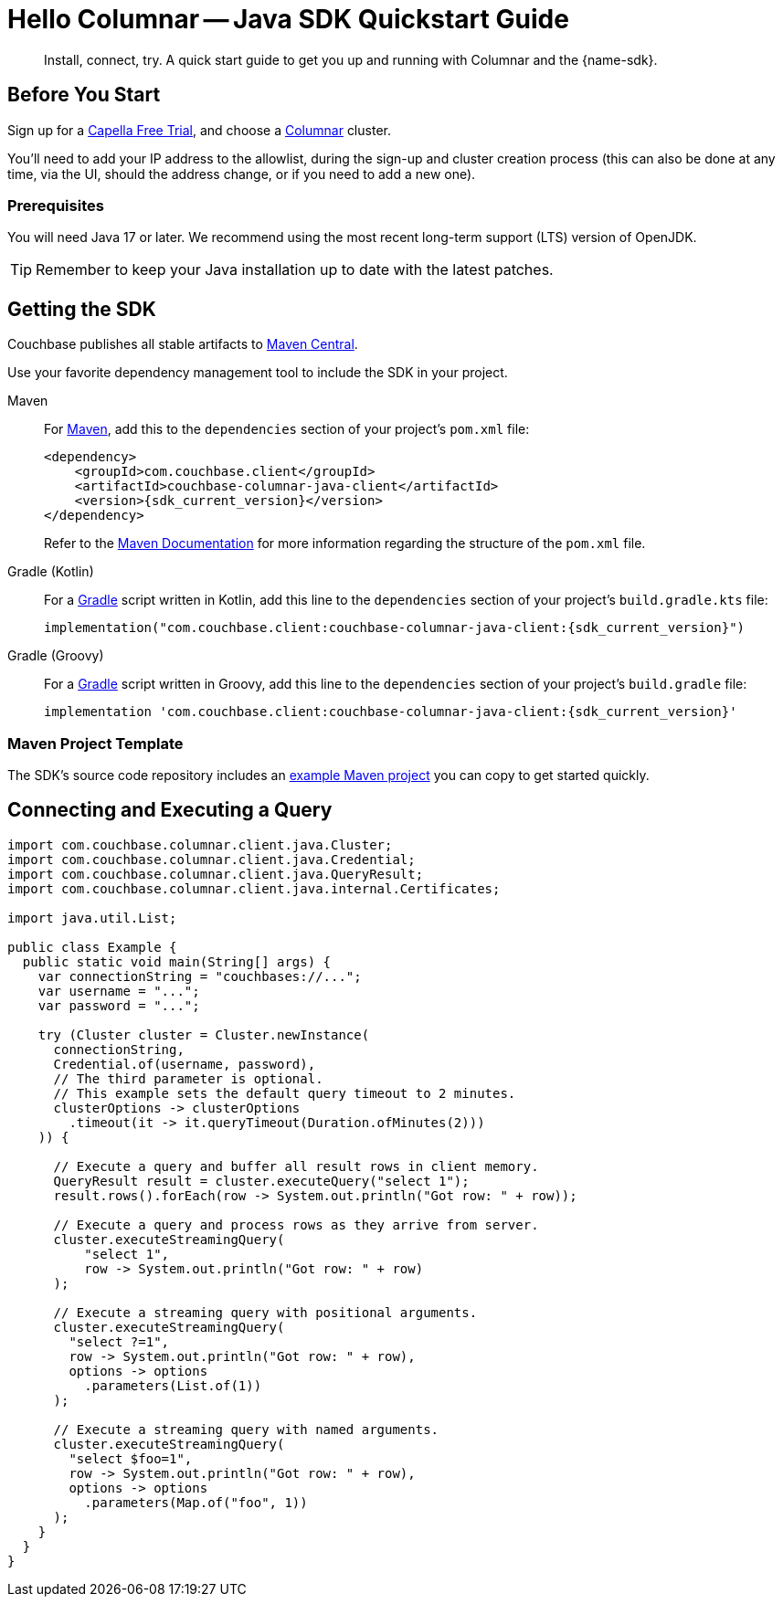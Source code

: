 = Hello Columnar -- Java SDK Quickstart Guide
:page-toclevels: 2
:description: Install, connect, try. A quick start guide to get you up and running with Columnar and the {name-sdk}.

[abstract]
{description}





== Before You Start

Sign up for a xref:cloud:get-started:create-account.adoc#sign-up-free-trial[Capella Free Trial],
and choose a xref:columnar:intro:intro.adoc[Columnar] cluster.

You'll need to add your IP address to the allowlist, during the sign-up and cluster creation process (this can also be done at any time, via the UI, should the address change, or if you need to add a new one).

=== Prerequisites

You will need Java 17 or later.
We recommend using the most recent long-term support (LTS) version of OpenJDK.

TIP: Remember to keep your Java installation up to date with the latest patches.

== Getting the SDK

Couchbase publishes all stable artifacts to https://central.sonatype.com/namespace/com.couchbase.client[Maven Central].

Use your favorite dependency management tool to include the SDK in your project.

[{tabs}]
====
Maven::
+
--
For https://maven.apache.org[Maven], add this to the `dependencies` section of your project's `pom.xml` file:

[source,xml,subs="attributes+"]
----
<dependency>
    <groupId>com.couchbase.client</groupId>
    <artifactId>couchbase-columnar-java-client</artifactId>
    <version>{sdk_current_version}</version>
</dependency>
----
Refer to the https://maven.apache.org/guides/introduction/introduction-to-the-pom.html/[Maven Documentation] for more information regarding the structure of the `pom.xml` file.
--
Gradle (Kotlin)::
+
--
For a https://gradle.org/[Gradle] script written in Kotlin, add this line to the `dependencies` section of your project's `build.gradle.kts` file:

[source,kotlin,subs="attributes+"]
----
implementation("com.couchbase.client:couchbase-columnar-java-client:{sdk_current_version}")
----
--
Gradle (Groovy)::
+
--
For a https://gradle.org/[Gradle] script written in Groovy, add this line to the `dependencies` section of your project's `build.gradle` file:

[source,groovy,subs="attributes+"]
----
implementation 'com.couchbase.client:couchbase-columnar-java-client:{sdk_current_version}'
----
--
====


[maven-project-template]
=== Maven Project Template

The SDK's source code repository includes an https://github.com/couchbase/couchbase-jvm-clients/tree/master/columnar-java-client/examples[example Maven project] you can copy to get started quickly.



[quickstart]
== Connecting and Executing a Query

[source,java]
----
import com.couchbase.columnar.client.java.Cluster;
import com.couchbase.columnar.client.java.Credential;
import com.couchbase.columnar.client.java.QueryResult;
import com.couchbase.columnar.client.java.internal.Certificates;

import java.util.List;

public class Example {
  public static void main(String[] args) {
    var connectionString = "couchbases://...";
    var username = "...";
    var password = "...";

    try (Cluster cluster = Cluster.newInstance(
      connectionString,
      Credential.of(username, password),
      // The third parameter is optional.
      // This example sets the default query timeout to 2 minutes.
      clusterOptions -> clusterOptions
        .timeout(it -> it.queryTimeout(Duration.ofMinutes(2)))
    )) {

      // Execute a query and buffer all result rows in client memory.
      QueryResult result = cluster.executeQuery("select 1");
      result.rows().forEach(row -> System.out.println("Got row: " + row));

      // Execute a query and process rows as they arrive from server.
      cluster.executeStreamingQuery(
          "select 1",
          row -> System.out.println("Got row: " + row)
      );

      // Execute a streaming query with positional arguments.
      cluster.executeStreamingQuery(
        "select ?=1",
        row -> System.out.println("Got row: " + row),
        options -> options
          .parameters(List.of(1))
      );

      // Execute a streaming query with named arguments.
      cluster.executeStreamingQuery(
        "select $foo=1",
        row -> System.out.println("Got row: " + row),
        options -> options
          .parameters(Map.of("foo", 1))
      );
    }
  }
}
----
